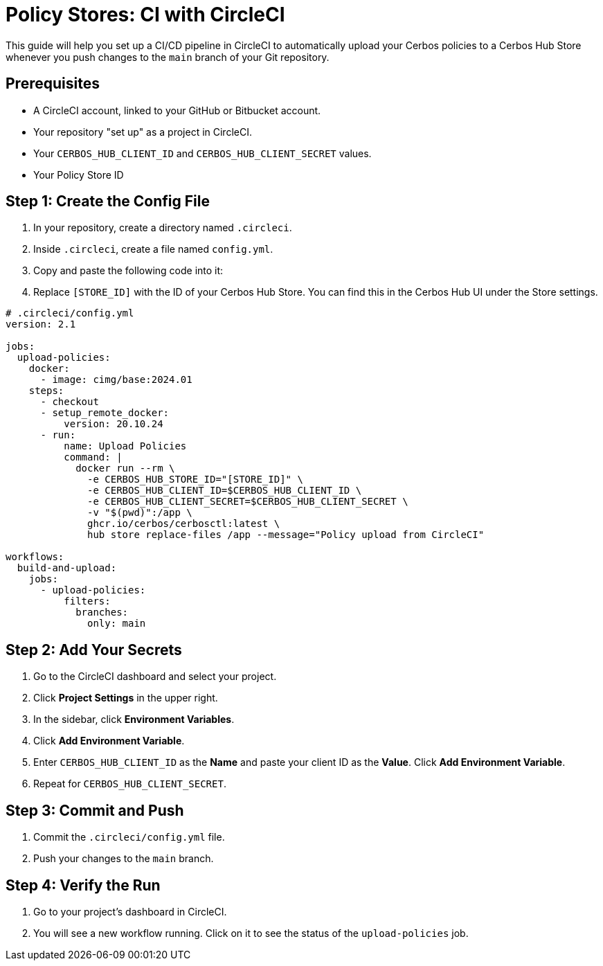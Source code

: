 = Policy Stores: CI with CircleCI

This guide will help you set up a CI/CD pipeline in CircleCI to automatically upload your Cerbos policies to a Cerbos Hub Store whenever you push changes to the `main` branch of your Git repository.

== Prerequisites
* A CircleCI account, linked to your GitHub or Bitbucket account.
* Your repository "set up" as a project in CircleCI.
* Your `CERBOS_HUB_CLIENT_ID` and `CERBOS_HUB_CLIENT_SECRET` values.
* Your Policy Store ID

== Step 1: Create the Config File
. In your repository, create a directory named `.circleci`.
. Inside `.circleci`, create a file named `config.yml`.
. Copy and paste the following code into it:
. Replace `[STORE_ID]` with the ID of your Cerbos Hub Store. You can find this in the Cerbos Hub UI under the Store settings.

[source,yaml]
----
# .circleci/config.yml
version: 2.1

jobs:
  upload-policies:
    docker:
      - image: cimg/base:2024.01
    steps:
      - checkout
      - setup_remote_docker:
          version: 20.10.24
      - run:
          name: Upload Policies
          command: |
            docker run --rm \
              -e CERBOS_HUB_STORE_ID="[STORE_ID]" \
              -e CERBOS_HUB_CLIENT_ID=$CERBOS_HUB_CLIENT_ID \
              -e CERBOS_HUB_CLIENT_SECRET=$CERBOS_HUB_CLIENT_SECRET \
              -v "$(pwd)":/app \
              ghcr.io/cerbos/cerbosctl:latest \
              hub store replace-files /app --message="Policy upload from CircleCI"

workflows:
  build-and-upload:
    jobs:
      - upload-policies:
          filters:
            branches:
              only: main
----

== Step 2: Add Your Secrets
. Go to the CircleCI dashboard and select your project.
. Click *Project Settings* in the upper right.
. In the sidebar, click *Environment Variables*.
. Click *Add Environment Variable*.
. Enter `CERBOS_HUB_CLIENT_ID` as the *Name* and paste your client ID as the *Value*. Click *Add Environment Variable*.
. Repeat for `CERBOS_HUB_CLIENT_SECRET`.

== Step 3: Commit and Push
. Commit the `.circleci/config.yml` file.
. Push your changes to the `main` branch.

== Step 4: Verify the Run
. Go to your project's dashboard in CircleCI.
. You will see a new workflow running. Click on it to see the status of the `upload-policies` job.
